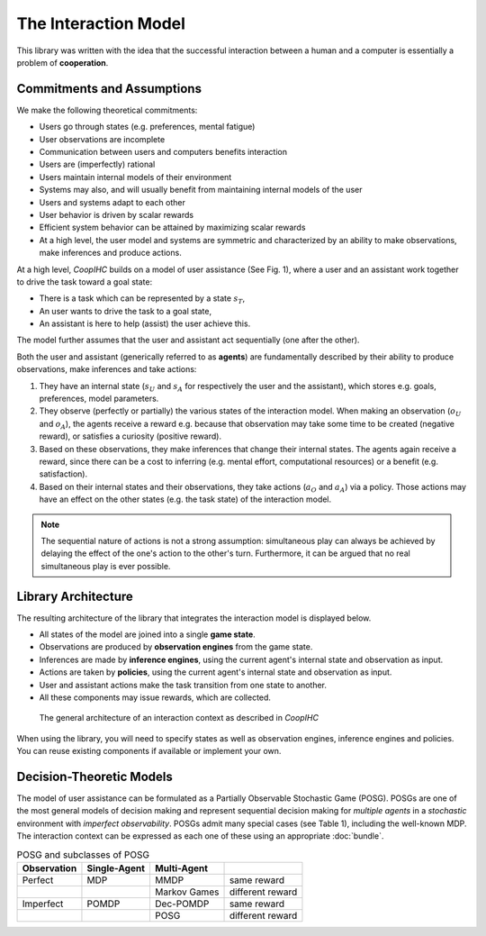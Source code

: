 .. interaction_model:

The Interaction Model
======================
This library was written with the idea that the successful interaction between a human and a computer is essentially a problem of **cooperation**.

Commitments and Assumptions
-----------------------------

We make the following theoretical commitments:

* Users go through states (e.g. preferences, mental fatigue)

* User observations are incomplete

* Communication between users and computers benefits interaction

* Users are (imperfectly) rational

* Users maintain internal models of their environment

* Systems may also, and will usually benefit from maintaining internal models of the user

* Users and systems adapt to each other

* User behavior is driven by scalar rewards

* Efficient system behavior can be attained by maximizing scalar rewards

* At a high level, the user model and systems are symmetric and characterized by an ability to make observations, make inferences and produce actions.


At a high level, *CoopIHC* builds on a model of user assistance (See Fig. 1), where a user and an assistant work together to drive the task toward a goal state:

* There is a task which can be represented by a state :math:`s_T`,
* An user wants to drive the task to a goal state,
* An assistant is here to help (assist) the user achieve this.

The model further assumes that the user and assistant act sequentially (one after the other).



.. _interaction_model_fig_label:

.. tikz:: Model of user assistance
    :include: tikz/interaction_model.tikz
    :xscale: 80
    :align: center

    The graphical interaction model used in *CoopIHC*



Both the user and assistant (generically referred to as **agents**) are fundamentally described by their ability to produce observations, make inferences and take actions:

1. They have an internal state (:math:`s_U` and :math:`s_A` for respectively the user and the assistant), which stores e.g. goals, preferences, model parameters.
2. They observe (perfectly or partially) the various states of the  interaction model. When making an observation (:math:`o_U` and :math:`o_A`), the agents receive a reward e.g. because that observation may take some time to be created (negative reward), or satisfies a curiosity (positive reward).
3. Based on these observations, they make inferences that change their internal states. The agents again receive a reward, since there can be a cost to inferring (e.g. mental effort, computational resources) or a benefit (e.g. satisfaction).
4. Based on their internal states and their observations, they take actions (:math:`a_O` and :math:`a_A`) via a policy. Those actions may have an effect on the other states (e.g. the task state) of the interaction model.



.. tikz:: Order of Sequential Operations
    :include: tikz/sequential_operations.tikz
    :xscale: 50
    :align: center



.. note::

    The sequential nature of actions is not a strong assumption: simultaneous play can always be achieved by delaying the effect of the one's action to the other's turn. Furthermore, it can be argued that no real simultaneous play is ever possible.


Library Architecture
------------------------

The resulting architecture of the library that integrates the interaction model is displayed below.

* All states of the model are joined into a single **game state**.
* Observations are produced by **observation engines** from the game state.
* Inferences are made by **inference engines**, using the current agent's internal state and observation as input.
* Actions are taken by **policies**, using the current agent's internal state and observation as input.
* User and assistant actions make the task transition from one state to another.
* All these components may issue rewards, which are collected.



.. figure::  images/lib_architecture.png
    :width: 100%

    The general architecture of an interaction context as described in *CoopIHC*

When using the library, you will need to specify states as well as observation engines, inference engines and policies. You can reuse existing components if available or implement your own.

Decision-Theoretic Models
--------------------------
The model of user assistance can be formulated as a Partially Observable Stochastic Game (POSG). POSGs are one of the most general models of decision making and represent sequential decision making for *multiple agents* in a *stochastic* environment with *imperfect observability*. POSGs admit many special cases (see Table 1), including the well-known MDP. The interaction context can be expressed as each one of these using an appropriate :doc:`bundle`.



.. list-table:: POSG and subclasses of POSG
    :widths: auto
    :header-rows: 1

    * - Observation
      - Single-Agent
      - Multi-Agent
      -
    * - Perfect
      - MDP
      - MMDP
      - same reward
    * -
      -
      - Markov Games
      - different reward
    * - Imperfect
      - POMDP
      - Dec-POMDP
      - same reward
    * -
      -
      - POSG
      - different reward
